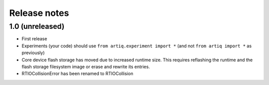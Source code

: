 Release notes
=============

1.0 (unreleased)
----------------

* First release
* Experiments (your code) should use ``from artiq.experiment import *``
  (and not ``from artiq import *`` as previously)
* Core device flash storage has moved due to increased runtime size.
  This requires reflashing the runtime and the flash storage filesystem image
  or erase and rewrite its entries.
* RTIOCollisionError has been renamed to RTIOCollision
 